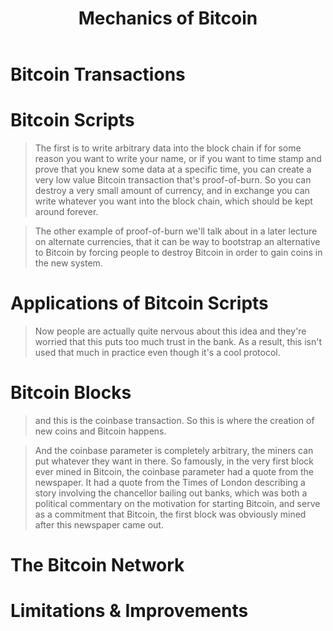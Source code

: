 #+TITLE: Mechanics of Bitcoin

* Bitcoin Transactions
[[file:_img/screenshot_2017-10-18_08-31-28.png]]

[[file:_img/screenshot_2017-10-20_08-24-41.png]]

[[file:_img/screenshot_2017-10-20_08-25-15.png]]

[[file:_img/screenshot_2017-10-20_08-26-22.png]]

[[file:_img/screenshot_2017-10-20_08-26-45.png]]

[[file:_img/screenshot_2017-10-20_08-27-19.png]]

[[file:_img/screenshot_2017-10-20_08-28-08.png]]

[[file:_img/screenshot_2017-10-20_08-28-27.png]]
* Bitcoin Scripts
[[file:_img/screenshot_2017-10-22_00-34-25.png]]

[[file:_img/screenshot_2017-10-22_00-34-58.png]]

[[file:_img/screenshot_2017-10-22_00-35-18.png]]

[[file:_img/screenshot_2017-10-22_00-35-37.png]]

[[file:_img/screenshot_2017-10-22_00-35-55.png]]

[[file:_img/screenshot_2017-10-22_00-36-30.png]]

[[file:_img/screenshot_2017-10-22_00-36-41.png]]

[[file:_img/screenshot_2017-10-22_00-37-12.png]]

[[file:_img/screenshot_2017-10-22_00-37-34.png]]

[[file:_img/screenshot_2017-10-22_00-39-46.png]]

#+BEGIN_QUOTE
The first is to write arbitrary data into the block chain if for some reason you want to write your name, or if you want to time stamp and prove that you knew some data at a specific time, you can create a very low value Bitcoin transaction that's proof-of-burn.
So you can destroy a very small amount of currency, and in exchange you can write whatever you want into the block chain, which should be kept around forever. 
#+END_QUOTE

#+BEGIN_QUOTE
The other example of proof-of-burn we'll talk about in a later lecture on alternate currencies,
that it can be way to bootstrap an alternative to Bitcoin by forcing people to destroy Bitcoin in order to gain coins in the new system. 
#+END_QUOTE

[[file:_img/screenshot_2017-10-22_00-41-50.png]]

[[file:_img/screenshot_2017-10-22_00-46-06.png]]

[[file:_img/screenshot_2017-10-22_00-44-03.png]]

[[file:_img/screenshot_2017-10-22_00-44-26.png]]
* Applications of Bitcoin Scripts
[[file:_img/screenshot_2017-10-22_00-48-20.png]]

[[file:_img/screenshot_2017-10-22_00-48-51.png]]

[[file:_img/screenshot_2017-10-22_00-49-05.png]]

[[file:_img/screenshot_2017-10-22_00-49-24.png]]

[[file:_img/screenshot_2017-10-22_00-49-55.png]]

#+BEGIN_QUOTE
Now people are actually quite nervous about this idea and they're worried that this puts too much trust in the bank.
As a result, this isn't used that much in practice even though it's a cool protocol. 
#+END_QUOTE

[[file:_img/screenshot_2017-10-22_00-50-48.png]]

[[file:_img/screenshot_2017-10-22_00-51-13.png]]

[[file:_img/screenshot_2017-10-22_00-51-37.png]]

[[file:_img/screenshot_2017-10-22_00-51-58.png]]

[[file:_img/screenshot_2017-10-22_00-52-11.png]]
* Bitcoin Blocks
[[file:_img/screenshot_2017-10-22_21-01-33.png]]

[[file:_img/screenshot_2017-10-22_21-01-59.png]]

[[file:_img/screenshot_2017-10-22_21-02-32.png]]

[[file:_img/screenshot_2017-10-22_21-02-53.png]]

[[file:_img/screenshot_2017-10-22_21-04-18.png]]

#+BEGIN_QUOTE
and this is the coinbase transaction. So this is where the creation of new coins and Bitcoin happens.
#+END_QUOTE

#+BEGIN_QUOTE
And the coinbase parameter is completely arbitrary,
the miners can put whatever they want in there.
So famously, in the very first block ever mined in Bitcoin,
the coinbase parameter had a quote from the newspaper.
It had a quote from the Times of London describing a story involving the chancellor bailing out banks,
which was both a political commentary on the motivation for starting Bitcoin,
and serve as a commitment that Bitcoin, the first block was obviously mined after this newspaper came out. 
#+END_QUOTE

[[file:_img/screenshot_2017-10-22_21-08-16.png]]
* The Bitcoin Network
[[file:_img/screenshot_2017-10-22_21-10-28.png]]

[[file:_img/screenshot_2017-10-22_22-46-32.png]]

[[file:_img/screenshot_2017-10-22_22-46-49.png]]

[[file:_img/screenshot_2017-10-22_22-46-58.png]]

[[file:_img/screenshot_2017-10-22_22-47-11.png]]

[[file:_img/screenshot_2017-10-22_22-47-28.png]]

[[file:_img/screenshot_2017-10-22_22-47-52.png]]

[[file:_img/screenshot_2017-10-22_22-48-33.png]]

[[file:_img/screenshot_2017-10-22_22-48-55.png]]

[[file:_img/screenshot_2017-10-22_22-49-19.png]]

[[file:_img/screenshot_2017-10-22_22-49-45.png]]

[[file:_img/screenshot_2017-10-22_22-49-58.png]]

[[file:_img/screenshot_2017-10-22_22-50-22.png]]

[[file:_img/screenshot_2017-10-22_22-50-38.png]]

[[file:_img/screenshot_2017-10-22_22-50-56.png]]

[[file:_img/screenshot_2017-10-22_22-51-07.png]]

[[file:_img/screenshot_2017-10-22_22-51-31.png]]

[[file:_img/screenshot_2017-10-22_22-51-49.png]]

[[file:_img/screenshot_2017-10-22_22-52-09.png]]

* Limitations & Improvements
[[file:_img/screenshot_2017-10-22_22-41-08.png]]

[[file:_img/screenshot_2017-10-22_22-41-34.png]]

[[file:_img/screenshot_2017-10-22_22-41-56.png]]

[[file:_img/screenshot_2017-10-22_22-42-32.png]]

[[file:_img/screenshot_2017-10-22_22-43-13.png]]

[[file:_img/screenshot_2017-10-22_22-43-29.png]]

[[file:_img/screenshot_2017-10-22_22-44-00.png]]

[[file:_img/screenshot_2017-10-22_22-44-23.png]]
